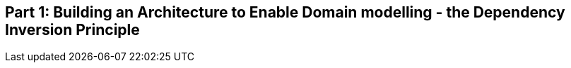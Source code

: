 [[part1]]
[part]
== Part 1: Building an Architecture to Enable Domain modelling - the Dependency Inversion Principle

[partintro]
--
TODO: overview of DDD and the architecture we want to get to:
- model with no dependencies
- invert the normal ORM dependency
- repository pattern as abstraction over db
- service layer to do orchestration and define use cases
- unit of work pattern to tie them together
--
